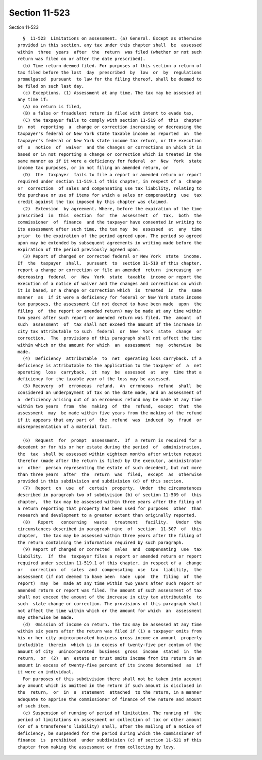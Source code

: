 Section 11-523
==============

Section 11-523 ::    
        
     
        §  11-523  Limitations on assessment. (a) General. Except as otherwise
      provided in this section, any tax under this chapter shall  be  assessed
      within  three  years  after  the  return  was filed (whether or not such
      return was filed on or after the date prescribed).
        (b) Time return deemed filed. For purposes of this section a return of
      tax filed before the last  day  prescribed  by  law  or  by  regulations
      promulgated  pursuant  to law for the filing thereof, shall be deemed to
      be filed on such last day.
        (c) Exceptions. (1) Assessment at any time. The tax may be assessed at
      any time if:
        (A) no return is filed,
        (B) a false or fraudulent return is filed with intent to evade tax,
        (C) the taxpayer fails to comply with section 11-519 of  this  chapter
      in  not  reporting  a  change or correction increasing or decreasing the
      taxpayer's federal or New York state taxable income as reported  on  the
      taxpayer's federal or New York state income tax return, or the execution
      of  a  notice  of  waiver  and the changes or corrections on which it is
      based or in not reporting a change or correction which is treated in the
      same manner as if it were a deficiency for federal  or  New  York  state
      income tax purposes, or in not filing an amended return, or
        (D)  the  taxpayer  fails to file a report or amended return or report
      required under section 11-519.1 of this chapter, in respect of a  change
      or  correction  of sales and compensating use tax liability, relating to
      the purchase or use of items for which a sales or compensating  use  tax
      credit against the tax imposed by this chapter was claimed.
        (2)  Extension  by agreement. Where, before the expiration of the time
      prescribed  in  this  section  for  the  assessment  of  tax,  both  the
      commissioner  of  finance  and the taxpayer have consented in writing to
      its assessment after such time, the tax may  be  assessed  at  any  time
      prior  to the expiration of the period agreed upon. The period so agreed
      upon may be extended by subsequent agreements in writing made before the
      expiration of the period previously agreed upon.
        (3) Report of changed or corrected federal or New York  state  income.
      If  the  taxpayer  shall,  pursuant  to  section 11-519 of this chapter,
      report a change or correction or file an amended  return  increasing  or
      decreasing  federal  or  New  York  state  taxable  income or report the
      execution of a notice of waiver and the changes and corrections on which
      it is based, or a change or correction which  is  treated  in  the  same
      manner  as  if it were a deficiency for federal or New York state income
      tax purposes, the assessment (if not deemed to have been made  upon  the
      filing  of  the report or amended return) may be made at any time within
      two years after such report or amended return was filed. The  amount  of
      such  assessment  of  tax shall not exceed the amount of the increase in
      city tax attributable to such  federal  or  New  York  state  change  or
      correction.  The  provisions of this paragraph shall not affect the time
      within which or the amount for which  an  assessment  may  otherwise  be
      made.
        (4)  Deficiency  attributable  to  net  operating loss carryback. If a
      deficiency is attributable to the application to the taxpayer of  a  net
      operating  loss  carryback,  it  may  be  assessed  at  any  time that a
      deficiency for the taxable year of the loss may be assessed.
        (5) Recovery  of  erroneous  refund.  An  erroneous  refund  shall  be
      considered an underpayment of tax on the date made, and an assessment of
      a  deficiency arising out of an erroneous refund may be made at any time
      within two years  from  the  making  of  the  refund,  except  that  the
      assessment  may  be made within five years from the making of the refund
      if it appears that any part of  the  refund  was  induced  by  fraud  or
      misrepresentation of a material fact.
    
        (6)  Request  for  prompt  assessment.  If  a return is required for a
      decedent or for his or her estate during the period  of  administration,
      the  tax  shall be assessed within eighteen months after written request
      therefor (made after the return is filed) by the executor, administrator
      or  other  person representing the estate of such decedent, but not more
      than three years  after  the  return  was  filed,  except  as  otherwise
      provided in this subdivision and subdivision (d) of this section.
        (7)  Report  on  use  of  certain  property.  Under  the circumstances
      described in paragraph two of subdivision (b) of section 11-509 of  this
      chapter,  the tax may be assessed within three years after the filing of
      a return reporting that property has been used for purposes  other  than
      research and development to a greater extent than originally reported.
        (8)   Report   concerning   waste   treatment   facility.   Under  the
      circumstances described in paragraph nine  of  section  11-507  of  this
      chapter,  the tax may be assessed within three years after the filing of
      the return containing the information required by such paragraph.
        (9) Report of changed or corrected  sales  and  compensating  use  tax
      liability.  If  the  taxpayer files a report or amended return or report
      required under section 11-519.1 of this chapter, in respect of a  change
      or   correction  of  sales  and  compensating  use  tax  liability,  the
      assessment (if not deemed to have been  made  upon  the  filing  of  the
      report)  may  be  made at any time within two years after such report or
      amended return or report was filed. The amount of such assessment of tax
      shall not exceed the amount of the increase in city tax attributable  to
      such  state change or correction. The provisions of this paragraph shall
      not affect the time within which or the amount for which  an  assessment
      may otherwise be made.
        (d)  Omission of income on return. The tax may be assessed at any time
      within six years after the return was filed if (1) a taxpayer omits from
      his or her city unincorporated business gross income an amount  properly
      includible  therein  which is in excess of twenty-five per centum of the
      amount of city  unincorporated  business  gross  income  stated  in  the
      return,  or  (2)  an  estate or trust omits income from its return in an
      amount in excess of twenty-five percent of its income determined  as  if
      it were an individual.
        For purposes of this subdivision there shall not be taken into account
      any amount which is omitted in the return if such amount is disclosed in
      the  return,  or  in  a  statement  attached  to the return, in a manner
      adequate to apprise the commissioner of finance of the nature and amount
      of such item.
        (e) Suspension of running of period of limitation. The running of  the
      period of limitations on assessment or collection of tax or other amount
      (or of a transferee's liability) shall, after the mailing of a notice of
      deficiency, be suspended for the period during which the commissioner of
      finance  is  prohibited  under subdivision (c) of section 11-521 of this
      chapter from making the assessment or from collecting by levy.
    
    
    
    
    
    
    